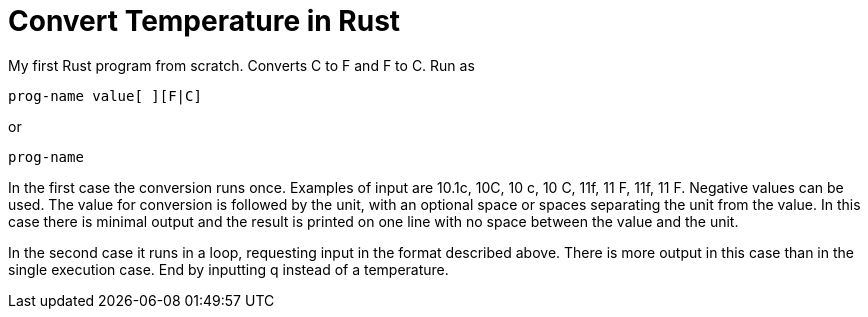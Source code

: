 = Convert Temperature in Rust

My first Rust program from scratch.
Converts C to F and F to C.
Run as

----
prog-name value[ ][F|C]
----

or

----
prog-name
----

In the first case the conversion runs once. 
Examples of input are 10.1c, 10C, 10 c, 10 C, 
11f, 11 F, 11f, 11 F.
Negative values can be used.
The value for conversion is followed by the unit, with an
optional space or spaces separating the unit from the value.
In this case there is minimal output and the result is printed on
one line with no space between the value and the unit.

In the second case it runs in a loop, requesting input in the
format described above. 
There is more output in this case than in the single execution case.
End by inputting q instead of a temperature.